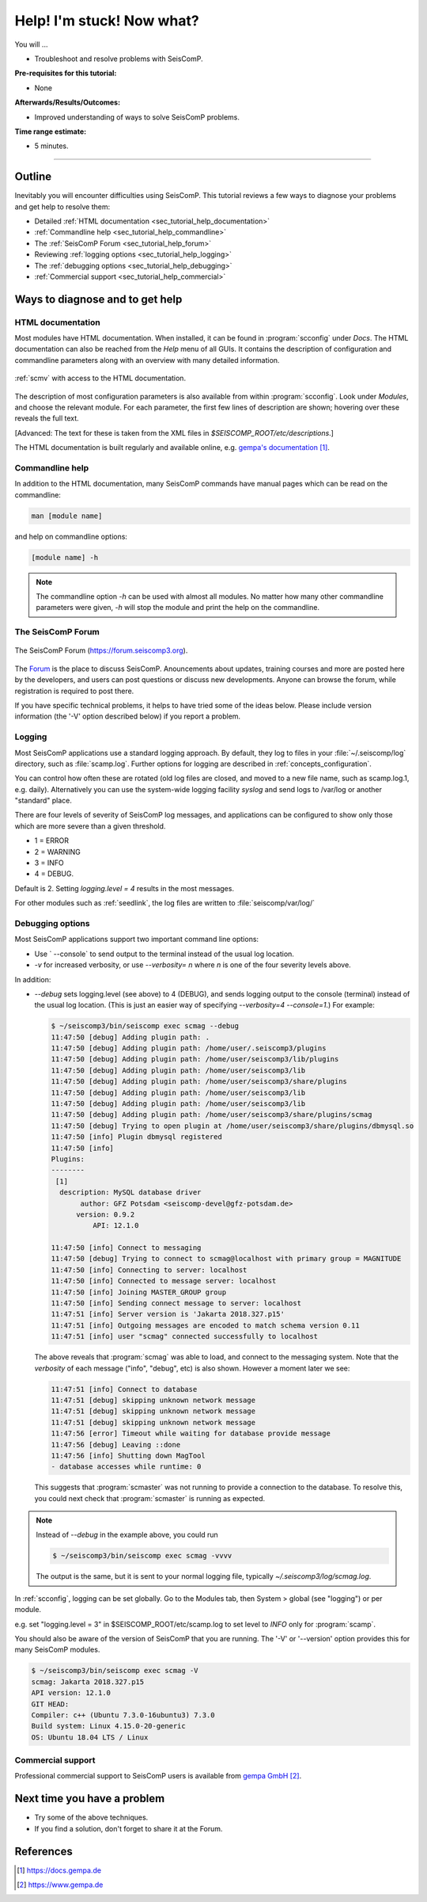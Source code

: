 .. _tutorials_help:

**************************
Help! I'm stuck! Now what?
**************************

You will ...

* Troubleshoot and resolve problems with SeisComP.

:Pre-requisites for this tutorial:
* None

:Afterwards/Results/Outcomes:
* Improved understanding of ways to solve SeisComP problems.

:Time range estimate:
* 5 minutes.

----------

Outline
=======

Inevitably you will encounter difficulties using SeisComP.
This tutorial reviews a few ways to diagnose your problems and
get help to resolve them:

* Detailed :ref:`HTML documentation <sec_tutorial_help_documentation>`
* :ref:`Commandline help <sec_tutorial_help_commandline>`
* The :ref:`SeisComP Forum <sec_tutorial_help_forum>`
* Reviewing :ref:`logging options <sec_tutorial_help_logging>`
* The :ref:`debugging options <sec_tutorial_help_debugging>`
* :ref:`Commercial support <sec_tutorial_help_commercial>`

Ways to diagnose and to get help
================================

.. _sec_tutorial_help_documentation:

HTML documentation
------------------

Most modules have HTML documentation. When installed, it can be found in :program:`scconfig`
under *Docs*. The HTML documentation can also be reached from the *Help*  menu of all GUIs.
It contains the description of configuration and commandline parameters along with
an overview with many detailed information.

.. figure:: media/gui_help.png
   :width: 16cm
   :align: center

   :ref:`scmv` with access to the HTML documentation.

The description of most configuration parameters is also available from
within :program:`scconfig`.
Look under *Modules*, and choose the relevant module.
For each parameter, the first few lines of description are shown;
hovering over these reveals the full text.

[Advanced:
The text for these is taken from the XML files in `$SEISCOMP_ROOT/etc/descriptions`.]

The HTML documentation is built regularly and available online, e.g. `gempa's documentation`_.

.. _sec_tutorial_help_commandline:

Commandline help
----------------

In addition to the HTML documentation, many SeisComP commands have manual
pages which can be read on the commandline:

.. code-block:: sh

   man [module name]

and help on commandline options:

.. code-block:: sh

   [module name] -h

.. note::

   The commandline option *-h* can be used with almost all modules. No matter how many
   other commandline parameters were given, *-h* will stop the module and print
   the help on the commandline.

.. _sec_tutorial_help_forum:

The SeisComP Forum
------------------

.. figure:: media/help_forum.png
   :width: 16cm
   :align: center

   The SeisComP Forum (https://forum.seiscomp3.org).

The `Forum <https://forum.seiscomp3.org>`_ is the place to
discuss SeisComP.
Anouncements about updates, training courses and more are posted
here by the developers, and users can post questions or discuss
new developments.
Anyone can browse the forum, while registration is required to post there.

If you have specific technical problems, it helps to have tried
some of the ideas below.
Please include version information (the '-V' option described below)
if you report a problem.

.. _sec_tutorial_help_logging:

Logging
-------

Most SeisComP applications use a standard logging approach.
By default, they log to files in your :file:`~/.seiscomp/log` directory,
such as :file:`scamp.log`.
Further options for logging are described in
:ref:`concepts_configuration`.

You can control how often these are rotated
(old log files are closed, and moved to a new file name, such as scamp.log.1, e.g. daily).
Alternatively you can use the system-wide logging facility `syslog`
and send logs to /var/log or another "standard" place.

There are four levels of severity of SeisComP log messages,
and applications can be configured to show only those which
are more severe than a given threshold.

* 1 = ERROR
* 2 = WARNING
* 3 = INFO
* 4 = DEBUG.

Default is 2.
Setting `logging.level = 4` results in the most messages.

For other modules such as :ref:`seedlink`, the log files are written to :file:`seiscomp/var/log/`

.. _sec_tutorial_help_debugging:

Debugging options
-----------------

Most SeisComP applications support two important command line options:

* Use ` --console` to send output to the terminal instead of the usual
  log location.

* `-v` for increased verbosity, or use `--verbosity=` *n* where *n*
  is one of the four severity levels above.

In addition:

* `--debug` sets logging.level (see above) to 4 (DEBUG),
  and sends logging output to the console (terminal) instead of the usual
  log location.
  (This is just an easier way of specifying `--verbosity=4 --console=1`.)
  For example:

  .. code-block:: sh

     $ ~/seiscomp3/bin/seiscomp exec scmag --debug
     11:47:50 [debug] Adding plugin path: .
     11:47:50 [debug] Adding plugin path: /home/user/.seiscomp3/plugins
     11:47:50 [debug] Adding plugin path: /home/user/seiscomp3/lib/plugins
     11:47:50 [debug] Adding plugin path: /home/user/seiscomp3/lib
     11:47:50 [debug] Adding plugin path: /home/user/seiscomp3/share/plugins
     11:47:50 [debug] Adding plugin path: /home/user/seiscomp3/lib
     11:47:50 [debug] Adding plugin path: /home/user/seiscomp3/lib
     11:47:50 [debug] Adding plugin path: /home/user/seiscomp3/share/plugins/scmag
     11:47:50 [debug] Trying to open plugin at /home/user/seiscomp3/share/plugins/dbmysql.so
     11:47:50 [info] Plugin dbmysql registered
     11:47:50 [info]
     Plugins:
     --------
      [1]
       description: MySQL database driver
            author: GFZ Potsdam <seiscomp-devel@gfz-potsdam.de>
           version: 0.9.2
               API: 12.1.0

     11:47:50 [info] Connect to messaging
     11:47:50 [debug] Trying to connect to scmag@localhost with primary group = MAGNITUDE
     11:47:50 [info] Connecting to server: localhost
     11:47:50 [info] Connected to message server: localhost
     11:47:50 [info] Joining MASTER_GROUP group
     11:47:50 [info] Sending connect message to server: localhost
     11:47:51 [info] Server version is 'Jakarta 2018.327.p15'
     11:47:51 [info] Outgoing messages are encoded to match schema version 0.11
     11:47:51 [info] user "scmag" connected successfully to localhost

  The above reveals that :program:`scmag` was able to load, and connect to the
  messaging system.
  Note that the *verbosity* of each message ("info", "debug", etc) is also
  shown.
  However a moment later we see:

  .. code-block:: sh

     11:47:51 [info] Connect to database
     11:47:51 [debug] skipping unknown network message
     11:47:51 [debug] skipping unknown network message
     11:47:51 [debug] skipping unknown network message
     11:47:56 [error] Timeout while waiting for database provide message
     11:47:56 [debug] Leaving ::done
     11:47:56 [info] Shutting down MagTool
     - database accesses while runtime: 0

  This suggests that :program:`scmaster` was not running to provide a
  connection to the database.
  To resolve this, you could next check that :program:`scmaster` is
  running as expected.

.. note::

   Instead of `--debug` in the example above, you could run

   .. code-block:: sh

      $ ~/seiscomp3/bin/seiscomp exec scmag -vvvv

   The output is the same, but it is sent to your normal logging file,
   typically `~/.seiscomp3/log/scmag.log`.

In :ref:`scconfig`, logging can be set globally.
Go to the Modules tab, then System > global (see "logging")
or per module.

e.g. set "logging.level = 3" in $SEISCOMP_ROOT/etc/scamp.log
to set level to *INFO* only for :program:`scamp`.

You should also be aware of the version of SeisComP that you are running.
The '-V' or '--version' option provides this for many SeisComP modules.

.. code-block:: sh

   $ ~/seiscomp3/bin/seiscomp exec scmag -V
   scmag: Jakarta 2018.327.p15
   API version: 12.1.0
   GIT HEAD:
   Compiler: c++ (Ubuntu 7.3.0-16ubuntu3) 7.3.0
   Build system: Linux 4.15.0-20-generic
   OS: Ubuntu 18.04 LTS / Linux

.. _sec_tutorial_help_commercial:

Commercial support
------------------

Professional commercial support to SeisComP users is available from
`gempa GmbH`_.

Next time you have a problem
============================

* Try some of the above techniques.
* If you find a solution, don't forget to share it at the Forum.

References
==========

.. target-notes::

.. _`gempa's documentation`: https://docs.gempa.de
.. _`gempa GmbH` : https://www.gempa.de
